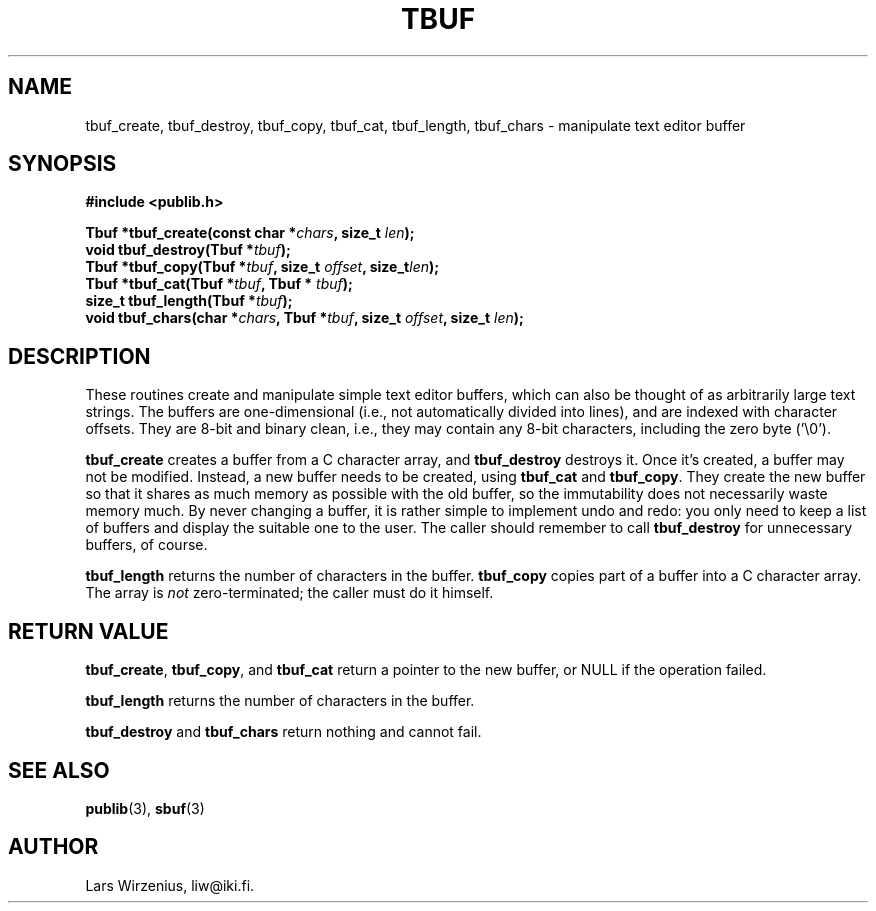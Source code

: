 .\" "@(#)publib-tbuf:$Id: tbuf.3,v 1.2 2004/08/05 08:48:21 liw Exp $"
.TH TBUF 3
.SH NAME
tbuf_create,
tbuf_destroy,
tbuf_copy,
tbuf_cat,
tbuf_length,
tbuf_chars \- manipulate text editor buffer
.SH SYNOPSIS
.nf
.B #include <publib.h>
.sp
.BI "Tbuf *tbuf_create(const char *" chars ", size_t " len ");"
.BI "void tbuf_destroy(Tbuf *" tbuf ");"
.BI "Tbuf *tbuf_copy(Tbuf *" tbuf ", size_t " offset ", size_t" len ");"
.BI "Tbuf *tbuf_cat(Tbuf *" tbuf ", Tbuf * " tbuf ");"
.BI "size_t tbuf_length(Tbuf *" tbuf ");"
.BI "void tbuf_chars(char *" chars ", Tbuf *" tbuf ", size_t " offset ", size_t " len ");"
.fi
.SH DESCRIPTION

These routines create and manipulate simple text editor buffers,
which can also be thought of as arbitrarily large text strings.
The buffers are one-dimensional (i.e., not automatically divided into lines),
and are indexed with character offsets.
They are 8-bit and binary clean,
i.e., they may contain any 8-bit characters,
including the zero byte ('\\0').
.PP
.B tbuf_create
creates a buffer from a C character array,
and
.B tbuf_destroy
destroys
it.
Once it's created,
a buffer may not be modified.
Instead, a new buffer needs to be created,
using
.B tbuf_cat
and
.BR tbuf_copy .
They create the new buffer so that it shares as much memory as possible with
the old buffer,
so the immutability does not necessarily waste memory much.
By never changing a buffer,
it is rather simple to implement undo and redo:
you only need to keep a list of buffers and display the suitable one to the
user.
The caller should remember to call
.B tbuf_destroy
for unnecessary buffers,
of course.
.PP
.B tbuf_length
returns the number of characters in the buffer.
.B tbuf_copy
copies part of a buffer into a C character array.
The array is
.I not
zero-terminated;
the caller must do it himself.
.SH "RETURN VALUE"
.BR tbuf_create ,
.BR tbuf_copy ,
and
.B tbuf_cat
return a pointer to the new buffer,
or NULL if the operation failed.
.PP
.B tbuf_length
returns the number of characters in the buffer.
.PP
.B tbuf_destroy
and
.B tbuf_chars
return nothing and cannot fail.
.SH "SEE ALSO"
.BR publib "(3), " sbuf "(3)"
.SH AUTHOR
Lars Wirzenius, liw@iki.fi.
